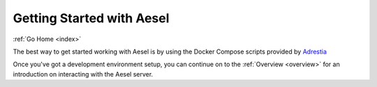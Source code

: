 .. _quickstart:

Getting Started with Aesel
==========================

:ref:`Go Home <index>`

The best way to get started working with Aesel is by using the Docker Compose scripts provided by `Adrestia <http://adrestia.readthedocs.io/en/latest/pages/quickstart.html>`__

Once you've got a development environment setup, you can continue on to the :ref:`Overview <overview>` for an introduction on interacting with the Aesel server.
